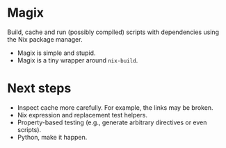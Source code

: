 * Magix
Build, cache and run (possibly compiled) scripts with dependencies using the Nix
package manager.

- Magix is simple and stupid.
- Magix is a tiny wrapper around =nix-build=.

* Next steps
- Inspect cache more carefully. For example, the links may be broken.
- Nix expression and replacement test helpers.
- Property-based testing (e.g., generate arbitrary directives or even scripts).
- Python, make it happen.
